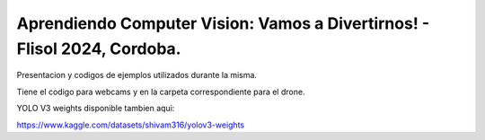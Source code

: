 Aprendiendo Computer Vision: Vamos a Divertirnos! - Flisol 2024, Cordoba.
-------------------------------------------------------------------------


Presentacion y codigos de ejemplos utilizados durante la misma.

Tiene el codigo para webcams y en la carpeta correspondiente para el drone.

YOLO V3 weights disponible tambien aqui:

https://www.kaggle.com/datasets/shivam316/yolov3-weights

